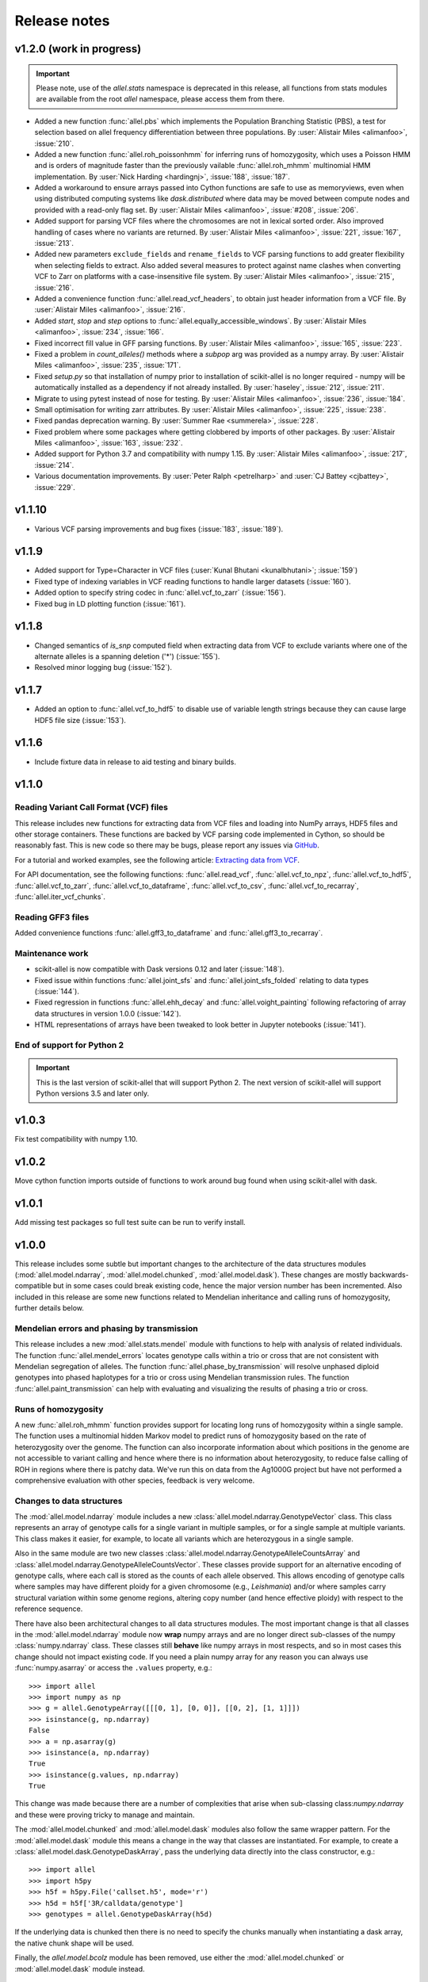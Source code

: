 Release notes
=============

v1.2.0 (work in progress)
-------------------------

.. important:: Please note, use of the `allel.stats` namespace is
    deprecated in this release, all functions from stats modules are
    available from the root `allel` namespace, please access them from
    there.

* Added a new function :func:`allel.pbs` which implements the
  Population Branching Statistic (PBS), a test for selection based on
  allel frequency differentiation between three populations. By
  :user:`Alistair Miles <alimanfoo>`, :issue:`210`.

* Added a new function :func:`allel.roh_poissonhmm` for inferring runs
  of homozygosity, which uses a Poisson HMM and is orders of magnitude
  faster than the previously vailable :func:`allel.roh_mhmm`
  multinomial HMM implementation. By :user:`Nick Harding <hardingnj>`,
  :issue:`188`, :issue:`187`.

* Added a workaround to ensure arrays passed into Cython functions are
  safe to use as memoryviews, even when using distributed computing
  systems like `dask.distributed` where data may be moved between
  compute nodes and provided with a read-only flag set. By
  :user:`Alistair Miles <alimanfoo>`, :issue:`#208`, :issue:`206`.

* Added support for parsing VCF files where the chromosomes are not in
  lexical sorted order. Also improved handling of cases where no
  variants are returned. By :user:`Alistair Miles <alimanfoo>`,
  :issue:`221`, :issue:`167`, :issue:`213`.

* Added new parameters ``exclude_fields`` and ``rename_fields`` to VCF
  parsing functions to add greater flexibility when selecting fields
  to extract. Also added several measures to protect against name
  clashes when converting VCF to Zarr on platforms with a
  case-insensitive file system. By :user:`Alistair Miles <alimanfoo>`,
  :issue:`215`, :issue:`216`.

* Added a convenience function :func:`allel.read_vcf_headers`, to
  obtain just header information from a VCF file. By :user:`Alistair
  Miles <alimanfoo>`, :issue:`216`.

* Added `start`, `stop` and `step` options to
  :func:`allel.equally_accessible_windows`. By :user:`Alistair Miles <alimanfoo>`,
  :issue:`234`, :issue:`166`.

* Fixed incorrect fill value in GFF parsing functions. By
  :user:`Alistair Miles <alimanfoo>`, :issue:`165`, :issue:`223`.

* Fixed a problem in `count_alleles()` methods where a `subpop` arg
  was provided as a numpy array. By :user:`Alistair Miles
  <alimanfoo>`, :issue:`235`, :issue:`171`.

* Fixed `setup.py` so that installation of numpy prior to installation
  of scikit-allel is no longer required - numpy will be automatically
  installed as a dependency if not already installed. By
  :user:`haseley`, :issue:`212`, :issue:`211`.

* Migrate to using pytest instead of nose for testing. By
  :user:`Alistair Miles <alimanfoo>`, :issue:`236`, :issue:`184`.

* Small optimisation for writing zarr attributes. By :user:`Alistair
  Miles <alimanfoo>`, :issue:`225`, :issue:`238`.
  
* Fixed pandas deprecation warning. By :user:`Summer Rae <summerela>`,
  :issue:`228`.

* Fixed problem where some packages where getting clobbered by imports
  of other packages. By :user:`Alistair Miles <alimanfoo>`,
  :issue:`163`, :issue:`232`.

* Added support for Python 3.7 and compatibility with numpy 1.15. By
  :user:`Alistair Miles <alimanfoo>`, :issue:`217`, :issue:`214`.

* Various documentation improvements. By :user:`Peter Ralph <petrelharp>`
  and :user:`CJ Battey <cjbattey>`, :issue:`229`.

v1.1.10
-------

* Various VCF parsing improvements and bug fixes (:issue:`183`,
  :issue:`189`).

v1.1.9
------

* Added support for Type=Character in VCF files (:user:`Kunal Bhutani
  <kunalbhutani>`; :issue:`159`)

* Fixed type of indexing variables in VCF reading functions to handle
  larger datasets (:issue:`160`).

* Added option to specify string codec in :func:`allel.vcf_to_zarr`
  (:issue:`156`).

* Fixed bug in LD plotting function (:issue:`161`).

v1.1.8
------

* Changed semantics of `is_snp` computed field when extracting data
  from VCF to exclude variants where one of the alternate alleles is a
  spanning deletion ('*') (:issue:`155`).

* Resolved minor logging bug (:issue:`152`).

v1.1.7
------

* Added an option to :func:`allel.vcf_to_hdf5` to disable use of
  variable length strings because they can cause large HDF5 file size
  (:issue:`153`).

v1.1.6
------

* Include fixture data in release to aid testing and binary builds.

v1.1.0
------

Reading Variant Call Format (VCF) files
~~~~~~~~~~~~~~~~~~~~~~~~~~~~~~~~~~~~~~~

This release includes new functions for extracting data from VCF files
and loading into NumPy arrays, HDF5 files and other storage
containers. These functions are backed by VCF parsing code implemented
in Cython, so should be reasonably fast. This is new code so there may
be bugs, please report any issues via `GitHub
<https://github.com/cggh/scikit-allel/issues/new>`_.

For a tutorial and worked examples, see the following article:
`Extracting data from VCF
<http://alimanfoo.github.io/2017/06/14/read-vcf.html>`_.

For API documentation, see the following functions:
:func:`allel.read_vcf`, :func:`allel.vcf_to_npz`,
:func:`allel.vcf_to_hdf5`, :func:`allel.vcf_to_zarr`,
:func:`allel.vcf_to_dataframe`, :func:`allel.vcf_to_csv`,
:func:`allel.vcf_to_recarray`, :func:`allel.iter_vcf_chunks`.

Reading GFF3 files
~~~~~~~~~~~~~~~~~~

Added convenience functions :func:`allel.gff3_to_dataframe` and
:func:`allel.gff3_to_recarray`.

Maintenance work
~~~~~~~~~~~~~~~~

* scikit-allel is now compatible with Dask versions 0.12 and later
  (:issue:`148`).

* Fixed issue within functions :func:`allel.joint_sfs` and
  :func:`allel.joint_sfs_folded` relating to data types (:issue:`144`).

* Fixed regression in functions :func:`allel.ehh_decay` and
  :func:`allel.voight_painting` following refactoring of array data
  structures in version 1.0.0 (:issue:`142`).

* HTML representations of arrays have been tweaked to look better in
  Jupyter notebooks (:issue:`141`).

End of support for Python 2
~~~~~~~~~~~~~~~~~~~~~~~~~~~

.. important:: This is the last version of scikit-allel that will support Python 2. The
    next version of scikit-allel will support Python versions 3.5 and later only.

v1.0.3
------

Fix test compatibility with numpy 1.10.

v1.0.2
------

Move cython function imports outside of functions to work around bug
found when using scikit-allel with dask.

v1.0.1
------

Add missing test packages so full test suite can be run to verify install.

v1.0.0
------

This release includes some subtle but important changes to the
architecture of the data structures modules
(:mod:`allel.model.ndarray`, :mod:`allel.model.chunked`,
:mod:`allel.model.dask`). These changes are mostly
backwards-compatible but in some cases could break existing code,
hence the major version number has been incremented. Also included in
this release are some new functions related to Mendelian inheritance
and calling runs of homozygosity, further details below.

Mendelian errors and phasing by transmission
~~~~~~~~~~~~~~~~~~~~~~~~~~~~~~~~~~~~~~~~~~~~

This release includes a new :mod:`allel.stats.mendel` module with
functions to help with analysis of related individuals. The function
:func:`allel.mendel_errors` locates genotype calls within a trio or
cross that are not consistent with Mendelian segregation of
alleles. The function :func:`allel.phase_by_transmission` will resolve
unphased diploid genotypes into phased haplotypes for a trio or cross
using Mendelian transmission rules. The function
:func:`allel.paint_transmission` can help with evaluating and
visualizing the results of phasing a trio or cross.

Runs of homozygosity
~~~~~~~~~~~~~~~~~~~~

A new :func:`allel.roh_mhmm` function provides support for locating
long runs of homozygosity within a single sample. The function uses a
multinomial hidden Markov model to predict runs of homozygosity based
on the rate of heterozygosity over the genome. The function can also
incorporate information about which positions in the genome are not
accessible to variant calling and hence where there is no information
about heterozygosity, to reduce false calling of ROH in regions where
there is patchy data. We've run this on data from the Ag1000G project
but have not performed a comprehensive evaluation with other species,
feedback is very welcome.

Changes to data structures
~~~~~~~~~~~~~~~~~~~~~~~~~~

The :mod:`allel.model.ndarray` module includes a new
:class:`allel.model.ndarray.GenotypeVector` class. This class
represents an array of genotype calls for a single variant in multiple
samples, or for a single sample at multiple variants.  This class
makes it easier, for example, to locate all variants which are
heterozygous in a single sample.

Also in the same module are two new classes
:class:`allel.model.ndarray.GenotypeAlleleCountsArray` and
:class:`allel.model.ndarray.GenotypeAlleleCountsVector`. These classes
provide support for an alternative encoding of genotype calls, where
each call is stored as the counts of each allele observed. This allows
encoding of genotype calls where samples may have different ploidy for
a given chromosome (e.g., *Leishmania*) and/or where samples carry
structural variation within some genome regions, altering copy number
(and hence effective ploidy) with respect to the reference sequence.

There have also been architectural changes to all data structures
modules. The most important change is that all classes in the
:mod:`allel.model.ndarray` module now **wrap** numpy arrays and are no
longer direct sub-classes of the numpy :class:`numpy.ndarray`
class. These classes still **behave** like numpy arrays in most
respects, and so in most cases this change should not impact existing
code. If you need a plain numpy array for any reason you can always
use :func:`numpy.asarray` or access the ``.values`` property, e.g.::

    >>> import allel
    >>> import numpy as np
    >>> g = allel.GenotypeArray([[[0, 1], [0, 0]], [[0, 2], [1, 1]]])
    >>> isinstance(g, np.ndarray)
    False
    >>> a = np.asarray(g)
    >>> isinstance(a, np.ndarray)
    True
    >>> isinstance(g.values, np.ndarray)
    True

This change was made because there are a number of complexities that
arise when sub-classing class:`numpy.ndarray` and these were proving
tricky to manage and maintain.

The :mod:`allel.model.chunked` and :mod:`allel.model.dask` modules
also follow the same wrapper pattern. For the :mod:`allel.model.dask`
module this means a change in the way that classes are
instantiated. For example, to create a
:class:`allel.model.dask.GenotypeDaskArray`, pass the underlying data
directly into the class constructor, e.g.::

    >>> import allel
    >>> import h5py
    >>> h5f = h5py.File('callset.h5', mode='r')
    >>> h5d = h5f['3R/calldata/genotype']
    >>> genotypes = allel.GenotypeDaskArray(h5d)

If the underlying data is chunked then there is no need to specify the
chunks manually when instantiating a dask array, the native chunk
shape will be used.

Finally, the `allel.model.bcolz` module has been removed, use either
the :mod:`allel.model.chunked` or :mod:`allel.model.dask` module
instead.

v0.21.2
-------

This release resolves compatibility issues with Zarr version 2.1.

v0.21.1
-------

* Added parameter `min_maf` to :func:`allel.ihs` to skip IHS
  calculation for variants below a given minor allele frequency.

* Minor change to calculation of integrated haplotype homozygosity to
  enable values to be reported for first and last variants if
  `include_edges` is `True`.

* Minor change to :func:`allel.standardize_by_allele_count` to better
  handle missing values.

v0.21.0
-------

In this release the implementations of :func:`allel.ihs` and
:func:`allel.xpehh` selection statistics have been reworked to address
a number of issues:

* Both functions can now integrate over either a genetic map (via the
  `map_pos` parameter) or a physical map.

* Both functions now accept `max_gap` and `gap_scale` parameters to
  perform adjustments to integrated haplotype homozygosity where there
  are large gaps between variants, following the standard
  approach. Alternatively, if a map of genome accessibility is
  available, it may be provided via the `is_accessible` parameter, in
  which case the distance between variants will be scaled by the
  fraction of accessible bases between them.

* Both functions are now faster and can make use of multiple threads
  to further accelerate computation.

* Several bugs in the previous implementations of these functions have
  been fixed (:issue:`91`).

* New utility functions are provided for standardising selection
  scores, see :func:`allel.standardize_by_allele_count` (for use with
  IHS and NSL) and :func:`allel.standardize` (for use with XPEHH).

Other changes:

* Added functions :func:`allel.moving_tajima_d` and
  :func:`allel.moving_delta_tajima_d` (:issue:`81`, :issue:`70`).

* Added functions :func:`allel.moving_weir_cockerham_fst`,
  :func:`allel.moving_hudson_fst`, :func:`allel.moving_patterson_fst`.

* Added functions :func:`allel.moving_patterson_f3` and
  :func:`allel.moving_patterson_d`.

* Renamed "blockwise" to "average" in function names in
  :mod:`allel.stats.fst` and :mod:`allel.stats.admixture` for clarity.

* Added convenience methods
  :func:`allel.AlleleCountsArray.is_biallelic` and
  :func:`allel.AlleleCountsArray.is_biallelic_01` for locating
  biallelic variants.

* Added support for `zarr <http://zarr.readthedocs.io>`_ in the
  :mod:`allel.chunked` module (:issue:`101`).

* Changed HDF5 default chunked storage to use gzip level 1 compression
  instead of no compression (:issue:`100`).

* Fixed bug in :func:`allel.sequence_divergence` (:issue:`75`).

* Added workaround for chunked arrays if passed as arguments into
  numpy aggregation functions (:issue:`66`).

* Protect against invalid coordinates when mapping from square to
  condensed coords (:issue:`83`).

* Fixed bug in :func:`allel.plot_sfs_folded` and added docstrings for
  all plotting functions in :mod:`allel.stats.sf` (:issue:`80`).

* Fixed bug related to taking views of genotype and haplotype arrays
  (:issue:`77`).

v0.20.3
-------

* Fixed a bug in the `count_alleles()` methods on genotype and
  haplotype array classes that manifested if the `max_allele` argument
  was provided (:issue:`59`).

* Fixed a bug in Jupyter notebook `display` method for chunked tables
  (:issue:`57`).

* Fixed a bug in site frequency spectrum scaling functions
  (:issue:`54`).

* Changed behaviour of `subset` method on genotype and haplotype
  arrays to better infer argument types and handle None argument
  values (:issue:`55`).

* Changed table `eval` and `query` methods to make python the default
  for expression evaluation, because it is more expressive than
  numexpr (:issue:`58`).

v0.20.2
-------

* Changed :func:`allel.util.hdf5_cache` to resolve issues with hashing
  and argument order (:issue:`51`, :issue:`52`).

v0.20.1
-------

* Changed functions :func:`allel.weir_cockerham_fst` and
  :func:`allel.locate_unlinked` such that chunked implementations are
  now used by default, to avoid accidentally and unnecessarily loading
  very large arrays into memory (:issue:`50`).

v0.20.0
-------

* Added new :mod:`allel.model.dask` module, providing implementations
  of the genotype, haplotype and allele counts classes backed by
  `dask.array <http://dask.pydata.org/en/latest/array.html>`_
  (:issue:`32`).

* Released the GIL where possible in Cython optimised functions
  (:issue:`43`).

* Changed functions in :mod:`allel.stats.selection` that accept
  `min_ehh` argument, such that `min_ehh = None` should now be used to
  indicate that no minimum EHH threshold should be applied.

v0.19.0
-------

The major change in v0.19.0 is the addition of the new
:mod:`allel.model.chunked` module, which provides classes for variant
call data backed by chunked array storage (:issue:`31`). This is a
generalisation of the previously available :mod:`allel.model.bcolz` to
enable the use of both bcolz and HDF5 (via h5py) as backing
storage. The :mod:`allel.model.bcolz` module is now deprecated but
will be retained for backwargs compatibility until the next major
release.

Other changes:

* Added function for computing the number of segregating sites by length
  (nSl), a summary statistic comparing haplotype homozygosity between
  different alleles (similar to IHS), see :func:`allel.nsl`
  (:issue:`40`).

* Added functions for computing haplotype diversity, see
  :func:`allel.haplotype_diversity` and
  :func:`allel.moving_haplotype_diversity` (:issue:`29`).

* Added function :func:`allel.plot_moving_haplotype_frequencies` for
  visualising haplotype frequency spectra in moving windows over the
  genome (:issue:`30`).

* Added `vstack()` and `hstack()` methods to genotype and haplotype
  arrays to enable combining data from multiple arrays (:issue:`21`).

* Added convenience function :func:`allel.equally_accessible_windows`
  (:issue:`16`).

* Added methods `from_hdf5_group()` and `to_hdf5_group()` to
  :class:`allel.model.ndarray.VariantTable` (:issue:`26`).

* Added :func:`allel.util.hdf5_cache` utility function.

* Modified functions in the :mod:`allel.stats.selection` module that
  depend on calculation of integrated haplotype homozygosity to return
  NaN when haplotypes do not decay below a specified threshold
  (:issue:`39`).

* Fixed missing return value in :func:`allel.plot_voight_painting`
  (:issue:`23`).

* Fixed return type from array reshape() (:issue:`34`).

Contributors: :user:`alimanfoo <alimanfoo>`, :user:`hardingnj
<hardingnj>`

v0.18.1
-------

* Minor change to the Garud H statistics to avoid raising an exception
  when the number of distinct haplotypes is very low (:issue:`20`).

v0.18.0
-------

* Added functions for computing H statistics for detecting signatures
  of soft sweeps, see :func:`allel.garud_h`,
  :func:`allel.moving_garud_h`,
  :func:`allel.plot_haplotype_frequencies` (:issue:`19`).

* Added function :func:`allel.fig_voight_painting` to paint both
  flanks either side of some variant under selection in a single
  figure (:issue:`17`).

* Changed return values from :func:`allel.voight_painting` to also
  return the indices used for sorting haplotypes by prefix
  (:issue:`18`).

v0.17.0
-------

* Added new module for computing and plotting site frequency spectra,
  see :mod:`allel.stats.sf` (:issue:`12`).

* All plotting functions have been moved into the appropriate stats
  module that they naturally correspond to. The :mod:`allel.plot`
  module is deprecated (:issue:`13`).

* Improved performance of carray and ctable loading from HDF5 with a
  condition (:issue:`11`).

v0.16.2
-------

* Fixed behaviour of take() method on compressed arrays when indices
  are not in increasing order (:issue:`6`).

* Minor change to scaler argument to PCA functions in
  :mod:`allel.stats.decomposition` to avoid confusion about when to fall
  back to default scaler (:issue:`7`).

v0.16.1
-------

* Added block-wise implementation to :func:`allel.locate_unlinked` so
  it can be used with compressed arrays as input.

v0.16.0
-------

* Added new selection module with functions for haplotype-based
  analyses of recent selection, see :mod:`allel.stats.selection`.

v0.15.2
-------

* Improved performance of
  :func:`allel.model.bcolz.carray_block_compress`,
  :func:`allel.model.bcolz.ctable_block_compress` and
  :func:`allel.model.bcolz.carray_block_subset` for very sparse
  selections.

* Fix bug in IPython HTML table captions.

* Fix bug in addcol() method on bcolz ctable wrappers.

v0.15.1
-------

* Fix missing package in setup.py.

v0.15
-----

* Added functions to estimate Fst with standard error via a
  block-jackknife: :func:`allel.blockwise_weir_cockerham_fst`,
  :func:`allel.blockwise_hudson_fst`,
  :func:`allel.blockwise_patterson_fst`.

* Fixed a serious bug in :func:`allel.weir_cockerham_fst` related to
  incorrect estimation of heterozygosity, which manifested if the
  subpopulations being compared were not a partition of the total
  population (i.e., there were one or more samples in the genotype
  array that were not included in the subpopulations to compare).

* Added method :func:`allel.AlleleCountsArray.max_allele` to determine
  highest allele index for each variant.

* Changed first return value from admixture functions
  :func:`allel.blockwise_patterson_f3` and
  :func:`allel.blockwise_patterson_d` to return the estimator from the
  whole dataset.

* Added utility functions to the :mod:`allel.stats.distance` module
  for transforming coordinates between condensed and uncondensed forms
  of a distance matrix.

* Classes previously available from the `allel.model` and
  `allel.bcolz` modules are now aliased from the root :mod:`allel`
  module for convenience. These modules have been reorganised into an
  :mod:`allel.model` package with sub-modules
  :mod:`allel.model.ndarray` and :mod:`allel.model.bcolz`.

* All functions in the :mod:`allel.model.bcolz` module use cparams
  from input carray as default for output carray (convenient if you,
  e.g., want to use zlib level 1 throughout).

* All classes in the :mod:`allel.model.ndarray` and
  :mod:`allel.model.bcolz` modules have changed the default value for
  the `copy` keyword argument to `False`. This means that **not**
  copying the input data, just wrapping it, is now the default
  behaviour.

* Fixed bug in :func:`GenotypeArray.to_gt` where maximum allele index
  is zero.

v0.14
-----

* Added a new module :mod:`allel.stats.admixture` with statistical
  tests for admixture between populations, implementing the f2, f3 and
  D statistics from Patterson (2012). Functions include
  :func:`allel.blockwise_patterson_f3` and
  :func:`allel.blockwise_patterson_d` which compute the f3 and D
  statistics respectively in blocks of a given number of variants and
  perform a block-jackknife to estimate the standard error.

v0.12
-----

* Added functions for principal components analysis of genotype
  data. Functions in the new module :mod:`allel.stats.decomposition`
  include :func:`allel.pca` to perform a PCA via full singular value
  decomposition, and :func:`allel.randomized_pca` which uses an
  approximate truncated singular value decomposition to speed up
  computation. In tests with real data the randomized PCA is around 5
  times faster and uses half as much memory as the conventional PCA,
  producing highly similar results.

* Added function :func:`allel.pcoa` for principal coordinate analysis
  (a.k.a. classical multi-dimensional scaling) of a distance matrix.

* Added new utility module :mod:`allel.stats.preprocessing` with
  classes for scaling genotype data prior to use as input for PCA or
  PCoA. By default the scaling (i.e., normalization) of
  Patterson (2006) is used with principal components analysis
  functions in the :mod:`allel.stats.decomposition` module. Scaling
  functions can improve the ability to resolve population structure
  via PCA or PCoA.

* Added method :func:`allel.GenotypeArray.to_n_ref`. Also added
  ``dtype`` argument to :func:`allel.GenotypeArray.to_n_ref()` and
  :func:`allel.GenotypeArray.to_n_alt()` methods to enable direct
  output as float arrays, which can be convenient if these arrays are
  then going to be scaled for use in PCA or PCoA.

* Added :attr:`allel.GenotypeArray.mask` property which can be set
  with a Boolean mask to filter genotype calls from genotype and
  allele counting operations. A similar property is available on the
  :class:`allel.GenotypeCArray` class. Also added method
  :func:`allel.GenotypeArray.fill_masked` and similar method on the
  :class:`allel.GenotypeCArray` class to fill masked genotype calls
  with a value (e.g., -1).

v0.11
-----

* Added functions for calculating Watterson's theta (proportional to
  the number of segregating variants): :func:`allel.watterson_theta`
  for calculating over a given region, and
  :func:`allel.windowed_watterson_theta` for calculating in windows
  over a chromosome/contig.

* Added functions for calculating Tajima's D statistic (balance
  between nucleotide diversity and number of segregating sites):
  :func:`allel.tajima_d` for calculating over a given region and
  :func:`allel.windowed_tajima_d` for calculating in windows over a
  chromosome/contig.

* Added :func:`allel.windowed_df` for calculating the rate of fixed
  differences between two populations.

* Added function :func:`allel.locate_fixed_differences` for locating
  variants that are fixed for different alleles in two different
  populations.

* Added function :func:`allel.locate_private_alleles` for locating
  alleles and variants that are private to a single population.

v0.10
-----

* Added functions implementing the Weir and Cockerham (1984)
  estimators for F-statistics: :func:`allel.weir_cockerham_fst` and
  :func:`allel.windowed_weir_cockerham_fst`.

* Added functions implementing the Hudson (1992) estimator for Fst:
  :func:`allel.hudson_fst` and :func:`allel.windowed_hudson_fst`.

* Added new module :mod:`allel.stats.ld` with functions for
  calculating linkage disequilibrium estimators, including
  :func:`allel.rogers_huff_r` for pairwise variant LD calculation,
  :func:`allel.windowed_r_squared` for windowed LD calculations, and
  :func:`allel.locate_unlinked` for locating variants in approximate
  linkage equilibrium.

* Added function :func:`allel.plot_pairwise_ld` for visualising a
  matrix of linkage disequilbrium values between pairs of variants.

* Added function :func:`allel.create_allele_mapping` for creating a
  mapping of alleles into a different index system, i.e., if you want
  0 and 1 to represent something other than REF and ALT, e.g.,
  ancestral and derived. Also added methods
  :func:`allel.GenotypeArray.map_alleles`,
  :func:`allel.HaplotypeArray.map_alleles` and
  :func:`allel.AlleleCountsArray.map_alleles` which will perform an
  allele transformation given an allele mapping.

* Added function :func:`allel.plot_variant_locator` ported across from
  anhima.

* Refactored the :mod:`allel.stats` module into a package with
  sub-modules for easier maintenance.

v0.9
----

* Added documentation for the functions
  :func:`allel.bcolz.carray_from_hdf5`,
  :func:`allel.bcolz.carray_to_hdf5`,
  :func:`allel.bcolz.ctable_from_hdf5_group`,
  :func:`allel.bcolz.ctable_to_hdf5_group`.

* Refactoring of internals within the :mod:`allel.bcolz` module.

v0.8
----

* Added `subpop` argument to :func:`allel.GenotypeArray.count_alleles`
  and :func:`allel.HaplotypeArray.count_alleles` to enable count alleles
  within a sub-population without subsetting the array.

* Added functions
  :func:`allel.GenotypeArray.count_alleles_subpops` and
  :func:`allel.HaplotypeArray.count_alleles_subpops` to enable
  counting alleles in multiple sub-populations in a single pass over
  the array, without sub-setting.

* Added classes :class:`allel.model.FeatureTable` and
  :class:`allel.bcolz.FeatureCTable` for storing and querying data on
  genomic features (genes, etc.), with functions for parsing from a GFF3
  file.

* Added convenience function :func:`allel.pairwise_dxy` for computing
  a distance matrix using Dxy as the metric.

v0.7
----

* Added function :func:`allel.write_fasta` for writing a nucleotide
  sequence stored as a NumPy array out to a FASTA format file.

v0.6
----

* Added method :func:`allel.VariantTable.to_vcf` for writing a variant
  table to a VCF format file.
